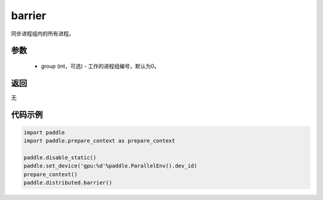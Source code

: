 .. _cn_api_distributed_barrier:

barrier
-------------------------------


.. py:function:: paddle.distributed.barrier(group=0)

同步进程组内的所有进程。

参数
:::::::::
    - group (int，可选) - 工作的进程组编号，默认为0。

返回
:::::::::
无

代码示例
:::::::::
.. code-block:: python

        import paddle
        import paddle.prepare_context as prepare_context

        paddle.disable_static()
        paddle.set_device('gpu:%d'%paddle.ParallelEnv().dev_id)
        prepare_context()
        paddle.distributed.barrier()
